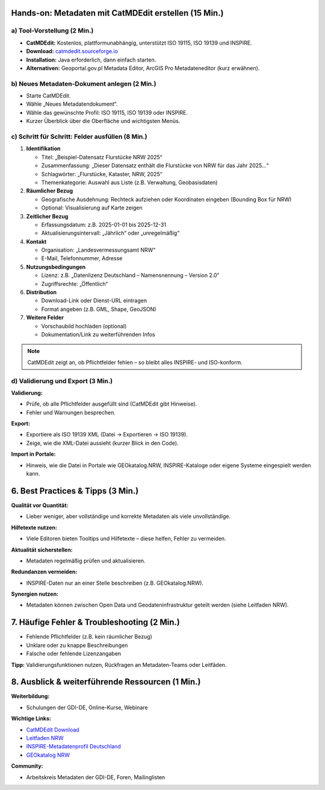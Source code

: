 Hands-on: Metadaten mit CatMDEdit erstellen (15 Min.)
========================================================

a) Tool-Vorstellung (2 Min.)
----------------------------

- **CatMDEdit:** Kostenlos, plattformunabhängig, unterstützt ISO 19115, ISO 19139 und INSPIRE.
- **Download:** `catmdedit.sourceforge.io <https://catmdedit.sourceforge.io>`_
- **Installation:** Java erforderlich, dann einfach starten.
- **Alternativen:** Geoportal.gov.pl Metadata Editor, ArcGIS Pro Metadateneditor (kurz erwähnen).

b) Neues Metadaten-Dokument anlegen (2 Min.)
--------------------------------------------

- Starte CatMDEdit.
- Wähle „Neues Metadatendokument“.
- Wähle das gewünschte Profil: ISO 19115, ISO 19139 oder INSPIRE.
- Kurzer Überblick über die Oberfläche und wichtigsten Menüs.

c) Schritt für Schritt: Felder ausfüllen (8 Min.)
-------------------------------------------------

1. **Identifikation**

   - Titel: „Beispiel-Datensatz Flurstücke NRW 2025“
   - Zusammenfassung: „Dieser Datensatz enthält die Flurstücke von NRW für das Jahr 2025...“
   - Schlagwörter: „Flurstücke, Kataster, NRW, 2025“
   - Themenkategorie: Auswahl aus Liste (z.B. Verwaltung, Geobasisdaten)

2. **Räumlicher Bezug**

   - Geografische Ausdehnung: Rechteck aufziehen oder Koordinaten eingeben (Bounding Box für NRW)
   - Optional: Visualisierung auf Karte zeigen

3. **Zeitlicher Bezug**

   - Erfassungsdatum: z.B. 2025-01-01 bis 2025-12-31
   - Aktualisierungsintervall: „Jährlich“ oder „unregelmäßig“

4. **Kontakt**

   - Organisation: „Landesvermessungsamt NRW“
   - E-Mail, Telefonnummer, Adresse

5. **Nutzungsbedingungen**

   - Lizenz: z.B. „Datenlizenz Deutschland – Namensnennung – Version 2.0“
   - Zugriffsrechte: „Öffentlich“

6. **Distribution**

   - Download-Link oder Dienst-URL eintragen
   - Format angeben (z.B. GML, Shape, GeoJSON)

7. **Weitere Felder**

   - Vorschaubild hochladen (optional)
   - Dokumentation/Link zu weiterführenden Infos

.. note::

   CatMDEdit zeigt an, ob Pflichtfelder fehlen – so bleibt alles INSPIRE- und ISO-konform.

d) Validierung und Export (3 Min.)
----------------------------------

**Validierung:**

- Prüfe, ob alle Pflichtfelder ausgefüllt sind (CatMDEdit gibt Hinweise).
- Fehler und Warnungen besprechen.

**Export:**

- Exportiere als ISO 19139 XML (Datei → Exportieren → ISO 19139).
- Zeige, wie die XML-Datei aussieht (kurzer Blick in den Code).

**Import in Portale:**

- Hinweis, wie die Datei in Portale wie GEOkatalog.NRW, INSPIRE-Kataloge oder eigene Systeme eingespielt werden kann.

6. Best Practices & Tipps (3 Min.)
==================================

**Qualität vor Quantität:**

- Lieber weniger, aber vollständige und korrekte Metadaten als viele unvollständige.

**Hilfetexte nutzen:**

- Viele Editoren bieten Tooltips und Hilfetexte – diese helfen, Fehler zu vermeiden.

**Aktualität sicherstellen:**

- Metadaten regelmäßig prüfen und aktualisieren.

**Redundanzen vermeiden:**

- INSPIRE-Daten nur an einer Stelle beschreiben (z.B. GEOkatalog.NRW).

**Synergien nutzen:**

- Metadaten können zwischen Open Data und Geodateninfrastruktur geteilt werden (siehe Leitfaden NRW).

7. Häufige Fehler & Troubleshooting (2 Min.)
============================================

- Fehlende Pflichtfelder (z.B. kein räumlicher Bezug)
- Unklare oder zu knappe Beschreibungen
- Falsche oder fehlende Lizenzangaben

**Tipp:** Validierungsfunktionen nutzen, Rückfragen an Metadaten-Teams oder Leitfäden.

8. Ausblick & weiterführende Ressourcen (1 Min.)
================================================

**Weiterbildung:**

- Schulungen der GDI-DE, Online-Kurse, Webinare

**Wichtige Links:**

- `CatMDEdit Download <https://catmdedit.sourceforge.io>`_
- `Leitfaden NRW <https://open.nrw/system/files/media/document/file/leitfaden_zur_metadatenerfassung.pdf>`_
- `INSPIRE-Metadatenprofil Deutschland <https://www.gdi.nrw/system/files/media/document/file/architektur_gdi_de_konventionen_metadaten_v2_3_0.pdf>`_
- `GEOkatalog NRW <https://www.geoportal.nrw/geoportal/metadaten>`_

**Community:**

- Arbeitskreis Metadaten der GDI-DE, Foren, Mailinglisten
